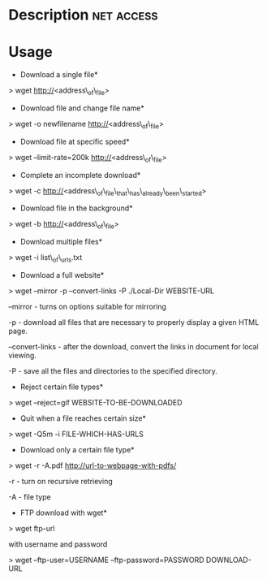 


* Description							 :net:access:


* Usage
+ Download a single file*
> wget http://<address\_of\_file>

+ Download file and change file name*
> wget -o newfilename http://<address\_of\_file>

+ Download file at specific speed*
> wget --limit-rate=200k http://<address\_of\_file>

+ Complete an incomplete download*
> wget -c http://<address\_of\_file\_that\_has\_already\_been\_started>

+ Download file in the background*
> wget -b http://<address\_of\_file>

+ Download multiple files*
> wget -i list\_of\_urls.txt

+ Download a full website*
> wget --mirror -p --convert-links -P ./Local-Dir WEBSITE-URL

--mirror - turns on options suitable for mirroring

-p - download all files that are necessary to properly display a given
HTML page.

--convert-links - after the download, convert the links in document for
local viewing.

-P - save all the files and directories to the specified directory.

+ Reject certain file types*
> wget --reject=gif WEBSITE-TO-BE-DOWNLOADED

+ Quit when a file reaches certain size*
> wget -Q5m -i FILE-WHICH-HAS-URLS

+ Download only a certain file type*
> wget -r -A.pdf http://url-to-webpage-with-pdfs/

-r - turn on recursive retrieving

-A - file type

+ FTP download with wget*
> wget ftp-url

with username and password

> wget --ftp-user=USERNAME --ftp-password=PASSWORD DOWNLOAD-URL
